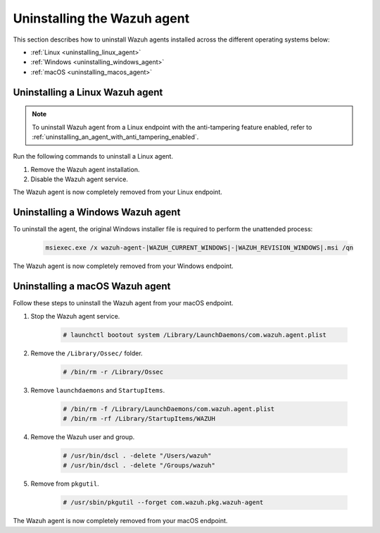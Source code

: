 .. Copyright (C) 2015, Wazuh, Inc.

.. meta::
   :description: Learn how to uninstall the Wazuh agent.

Uninstalling the Wazuh agent
============================

This section describes how to uninstall Wazuh agents installed across the different operating systems below:

-  :ref:`Linux <uninstalling_linux_agent>`
-  :ref:`Windows <uninstalling_windows_agent>`
-  :ref:`macOS <uninstalling_macos_agent>`

.. _uninstalling_linux_agent:

Uninstalling a Linux Wazuh agent
--------------------------------

.. note::

   To uninstall Wazuh agent from a Linux endpoint with the anti-tampering feature enabled, refer to :ref:`uninstalling_an_agent_with_anti_tampering_enabled`.

Run the following commands to uninstall a Linux agent.


#. Remove the Wazuh agent installation.

   .. tabs::

      .. group-tab:: APT

         .. include:: /_templates/installations/wazuh/deb/uninstall_wazuh_agent.rst

      .. group-tab:: Yum

         .. include:: /_templates/installations/wazuh/yum/uninstall_wazuh_agent.rst

      .. group-tab:: DNF

         .. include:: /_templates/installations/wazuh/dnf/uninstall_wazuh_agent.rst

      .. group-tab:: ZYpp

         .. include:: /_templates/installations/wazuh/zypp/uninstall_wazuh_agent.rst

#. Disable the Wazuh agent service.

   .. include:: ../../_templates/installations/wazuh/common/disable_wazuh_agent_service.rst

The Wazuh agent is now completely removed from your Linux endpoint.

.. _uninstalling_windows_agent:

Uninstalling a Windows Wazuh agent
----------------------------------

To uninstall the agent, the original Windows installer file is required to perform the unattended process:

  .. code-block:: none

      msiexec.exe /x wazuh-agent-|WAZUH_CURRENT_WINDOWS|-|WAZUH_REVISION_WINDOWS|.msi /qn

The Wazuh agent is now completely removed from your Windows endpoint.

.. _uninstalling_macos_agent:

Uninstalling a macOS Wazuh agent
--------------------------------

Follow these steps to uninstall the Wazuh agent from your macOS endpoint.

#. Stop the Wazuh agent service.

    .. code-block:: console

      # launchctl bootout system /Library/LaunchDaemons/com.wazuh.agent.plist

#. Remove the ``/Library/Ossec/`` folder.

    .. code-block:: console

      # /bin/rm -r /Library/Ossec

#. Remove ``launchdaemons`` and ``StartupItems``.

    .. code-block:: console

      # /bin/rm -f /Library/LaunchDaemons/com.wazuh.agent.plist
      # /bin/rm -rf /Library/StartupItems/WAZUH

#. Remove the Wazuh user and group.

    .. code-block:: console

      # /usr/bin/dscl . -delete "/Users/wazuh"
      # /usr/bin/dscl . -delete "/Groups/wazuh"

#. Remove from ``pkgutil``.

    .. code-block:: console

      # /usr/sbin/pkgutil --forget com.wazuh.pkg.wazuh-agent

The Wazuh agent is now completely removed from your macOS endpoint.
